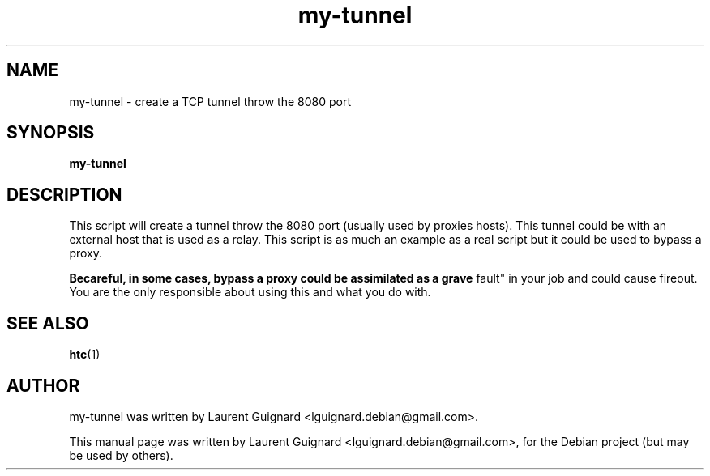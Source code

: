 .TH my-tunnel 1 
.SH NAME
my-tunnel \- create a TCP tunnel throw the 8080 port
.SH SYNOPSIS
.B my-tunnel 
.br
.SH DESCRIPTION
This script will create a tunnel throw the 8080 port (usually used by proxies
hosts). This tunnel could be with an external host that is used as a relay. This
script is as much an example as a real script but it could be used to bypass a
proxy.
.PP
.B Becareful, in some cases, bypass a proxy could be assimilated as a "grave
fault" in your job and could cause fireout. You are the only responsible about
using this and what you do with.
.PP
.SH SEE ALSO
.BR htc (1)
.SH AUTHOR
my-tunnel was written by Laurent Guignard <lguignard.debian@gmail.com>.
.PP
This manual page was written by Laurent Guignard <lguignard.debian@gmail.com>,
for the Debian project (but may be used by others).

